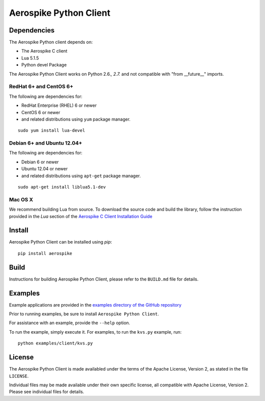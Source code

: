 Aerospike Python Client
=======================
|Build| |Release| |Downloads| |License|

.. |Build| image:: https://travis-ci.org/aerospike/aerospike-client-python.svg?branch=master
.. |Release| image:: https://pypip.in/version/aerospike/badge.svg
.. |Downloads| image:: https://pypip.in/download/aerospike/badge.svg
.. |License| image:: https://pypip.in/license/aerospike/badge.svg

Dependencies
------------

The Aerospike Python client depends on:

-  The Aerospike C client
-  Lua 5.1.5
-  Python devel Package

The Aerospike Python Client works on Python 2.6.\ *, 2.7.* and not compatible with "from __future__" imports.

RedHat 6+ and CentOS 6+
~~~~~~~~~~~~~~~~~~~~~~~

The following are dependencies for:

-  RedHat Enterprise (RHEL) 6 or newer
-  CentOS 6 or newer
-  and related distributions using ``yum`` package manager.

::

    sudo yum install lua-devel

Debian 6+ and Ubuntu 12.04+
~~~~~~~~~~~~~~~~~~~~~~~~~~~

The following are dependencies for:

-  Debian 6 or newer
-  Ubuntu 12.04 or newer
-  and related distributions using ``apt-get`` package manager.

::

    sudo apt-get install liblua5.1-dev

Mac OS X
~~~~~~~~

We recommend building Lua from source. To download the source code and
build the library, follow the instruction provided in the *Lua* section
of the `Aerospike C Client Installation
Guide <http://aerospike.com/docs/client/c/install/macosx.html#lua>`__

Install
-------

Aerospike Python Client can be installed using `pip`:

::

    pip install aerospike

Build
-----

Instructions for building Aerospike Python Client, please refer to the 
``BUILD.md`` file for details.

Examples
--------

Example applications are provided in the `examples directory of the GitHub repository <https://github.com/aerospike/aerospike-client-python/tree/master/examples/client>`__

Prior to running examples, be sure to install ``Aerospike Python Client``. 

For assistance with an example, provide the ``--help`` option.

To run the example, simply execute it. For examples, to run the ``kvs.py``
example, run:

::

    python examples/client/kvs.py


License
-------

The Aerospike Python Client is made availabled under the terms of the
Apache License, Version 2, as stated in the file ``LICENSE``.

Individual files may be made available under their own specific license,
all compatible with Apache License, Version 2. Please see individual
files for details.
